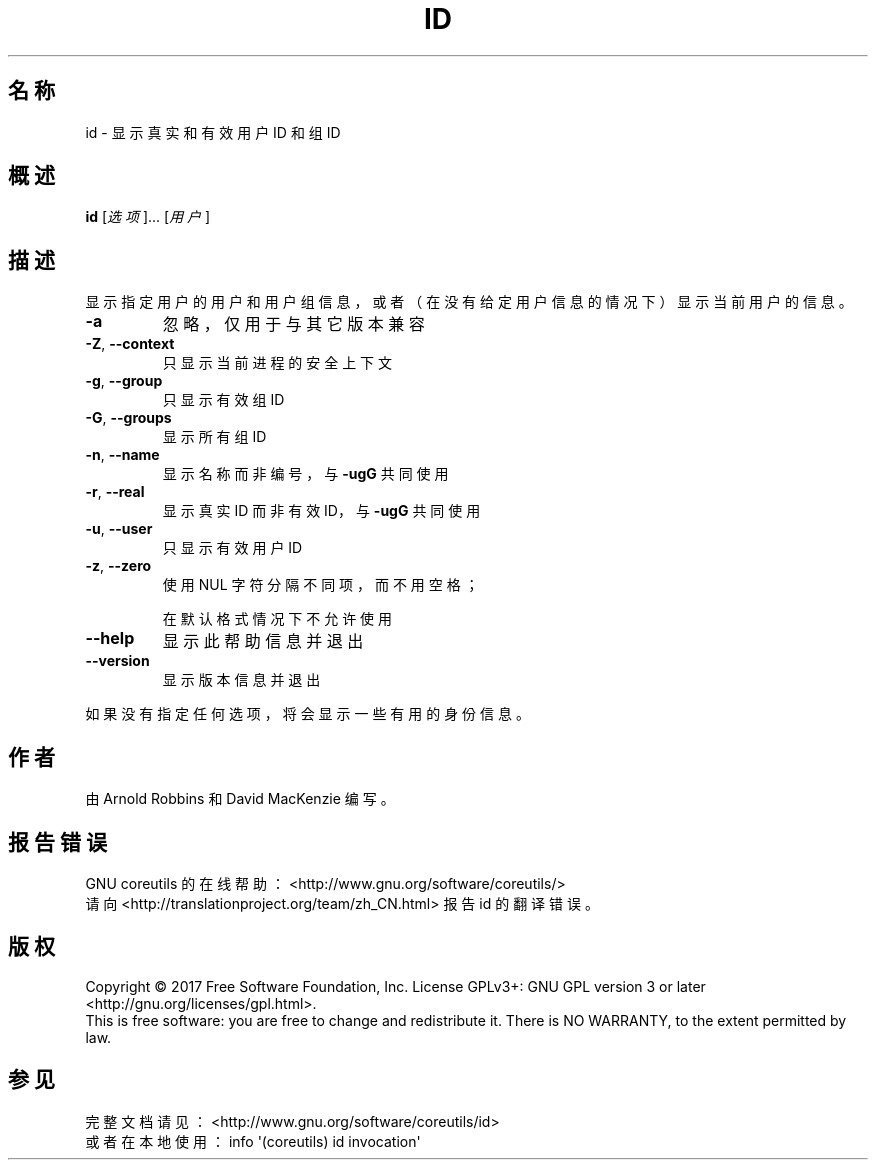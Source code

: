 .\" DO NOT MODIFY THIS FILE!  It was generated by help2man 1.47.3.
.\"*******************************************************************
.\"
.\" This file was generated with po4a. Translate the source file.
.\"
.\"*******************************************************************
.TH ID 1 2017年10月 "GNU coreutils 8.28" 用户命令
.SH 名称
id \- 显示真实和有效用户 ID 和组 ID
.SH 概述
\fBid\fP [\fI\,选项\/\fP]... [\fI\,用户\/\fP]
.SH 描述
.\" Add any additional description here
.PP
显示指定用户的用户和用户组信息，或者（在没有给定用户信息的情况下）显示当前用户的信息。
.TP 
\fB\-a\fP
忽略，仅用于与其它版本兼容
.TP 
\fB\-Z\fP, \fB\-\-context\fP
只显示当前进程的安全上下文
.TP 
\fB\-g\fP, \fB\-\-group\fP
只显示有效组 ID
.TP 
\fB\-G\fP, \fB\-\-groups\fP
显示所有组 ID
.TP 
\fB\-n\fP, \fB\-\-name\fP
显示名称而非编号，与 \fB\-ugG\fP 共同使用
.TP 
\fB\-r\fP, \fB\-\-real\fP
显示真实 ID 而非有效 ID，与 \fB\-ugG\fP 共同使用
.TP 
\fB\-u\fP, \fB\-\-user\fP
只显示有效用户 ID
.TP 
\fB\-z\fP, \fB\-\-zero\fP
使用 NUL 字符分隔不同项，而不用空格；
.IP
在默认格式情况下不允许使用
.TP 
\fB\-\-help\fP
显示此帮助信息并退出
.TP 
\fB\-\-version\fP
显示版本信息并退出
.PP
如果没有指定任何选项，将会显示一些有用的身份信息。
.SH 作者
由 Arnold Robbins 和 David MacKenzie 编写。
.SH 报告错误
GNU coreutils 的在线帮助： <http://www.gnu.org/software/coreutils/>
.br
请向 <http://translationproject.org/team/zh_CN.html> 报告 id 的翻译错误。
.SH 版权
Copyright \(co 2017 Free Software Foundation, Inc.  License GPLv3+: GNU GPL
version 3 or later <http://gnu.org/licenses/gpl.html>.
.br
This is free software: you are free to change and redistribute it.  There is
NO WARRANTY, to the extent permitted by law.
.SH 参见
完整文档请见： <http://www.gnu.org/software/coreutils/id>
.br
或者在本地使用： info \(aq(coreutils) id invocation\(aq
